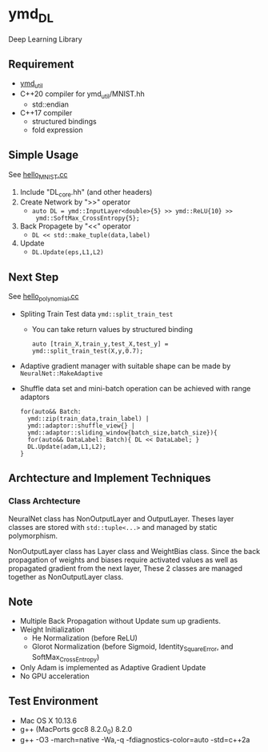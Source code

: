 * ymd_DL

Deep Learning Library

** Requirement
- [[https://github.com/yamada-github-account/ymd_util][ymd_util]]
- C++20 compiler for ymd_util/MNIST.hh
  - std::endian
- C++17 compiler
  - structured bindings
  - fold expression

** Simple Usage

See [[file:hello_MNIST.cc][hello_MNIST.cc]]

1. Include "DL_core.hh" (and other headers)
2. Create Network by ">>" operator
   - ~auto DL = ymd::InputLayer<double>{5} >> ymd::ReLU{10} >>
     ymd::SoftMax_CrossEntropy{5};~
3. Back Propagete by "<<" operator
   - ~DL << std::make_tuple(data,label)~
4. Update
   - ~DL.Update(eps,L1,L2)~


** Next Step

See [[file:hello_polynomial.cc][hello_polynomial.cc]]

- Spliting Train Test data ~ymd::split_train_test~
  - You can take return values by structured binding
    #+BEGIN_SRC C++
    auto [train_X,train_y,test_X,test_y] = ymd::split_train_test(X,y,0.7);
    #+END_SRC
- Adaptive gradient manager with suitable shape can be made by ~NeuralNet::MakeAdaptive~
- Shuffle data set and mini-batch operation can be achieved with range adaptors
  #+BEGIN_SRC C++
  for(auto&& Batch:
	ymd::zip(train_data,train_label) |
	ymd::adaptor::shuffle_view{} |
	ymd::adaptor::sliding_window{batch_size,batch_size}){
    for(auto&& DataLabel: Batch){ DL << DataLabel; }
    DL.Update(adam,L1,L2);
  }
  #+END_SRC


** Archtecture and Implement Techniques

*** Class Archtecture
[[file:class.png]]

NeuralNet class has NonOutputLayer and OutputLayer. Theses layer
classes are stored with ~std::tuple<...>~ and managed by static polymorphism.


NonOutputLayer class has Layer class and WeightBias class. Since the
back propagation of weights and biases require activated values as
well as propagated gradient from the next layer, These 2 classes are
managed together as NonOutputLayer class.


** Note
- Multiple Back Propagation without Update sum up gradients.
- Weight Initialization
  - He Normalization (before ReLU)
  - Glorot Normalization (before Sigmoid, Identity_SquareError, and
    SoftMax_CrossEntropy)
- Only Adam is implemented as Adaptive Gradient Update
- No GPU acceleration


** Test Environment
- Mac OS X 10.13.6
- g++ (MacPorts gcc8 8.2.0_0) 8.2.0
- g++ -O3 -march=native -Wa,-q -fdiagnostics-color=auto -std=c++2a
